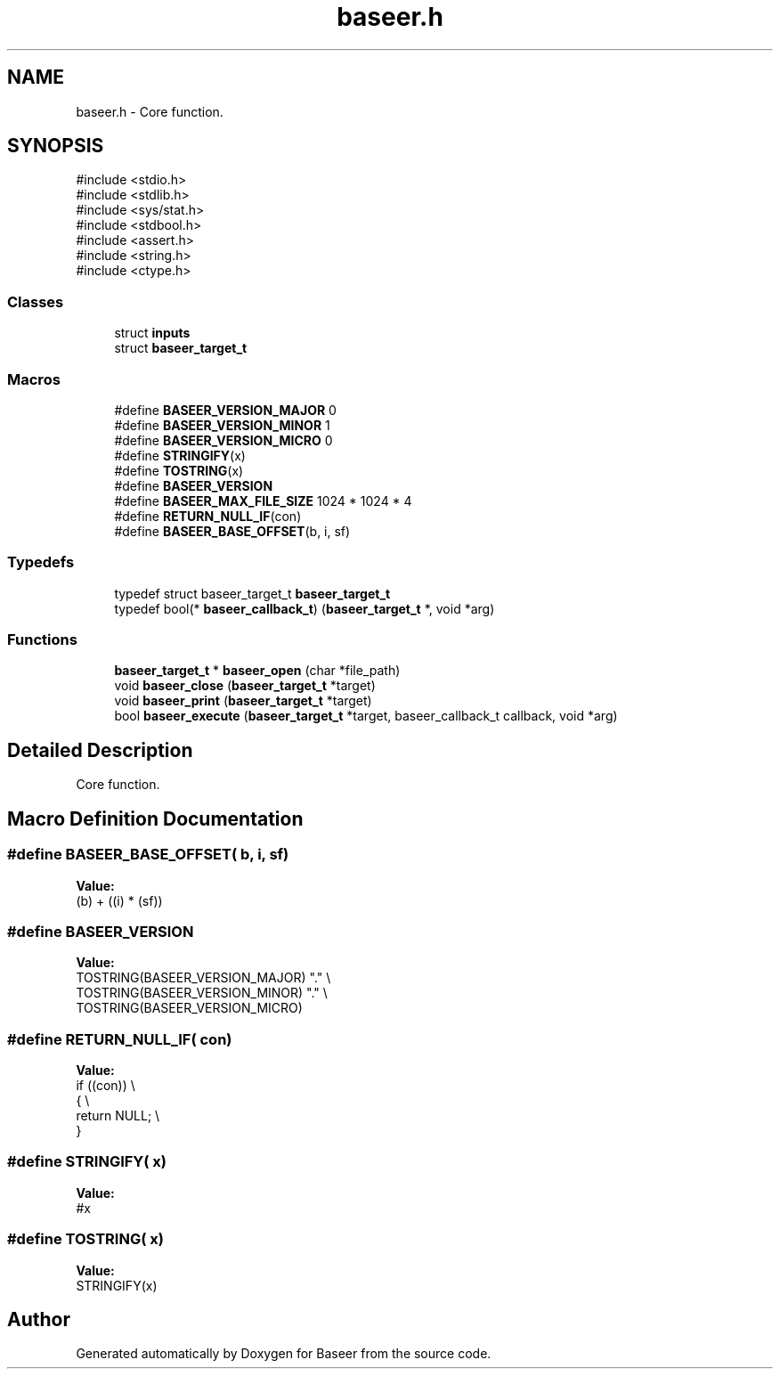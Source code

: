 .TH "baseer.h" 3 "Version 0.1.0" "Baseer" \" -*- nroff -*-
.ad l
.nh
.SH NAME
baseer.h \- Core function\&.  

.SH SYNOPSIS
.br
.PP
\fR#include <stdio\&.h>\fP
.br
\fR#include <stdlib\&.h>\fP
.br
\fR#include <sys/stat\&.h>\fP
.br
\fR#include <stdbool\&.h>\fP
.br
\fR#include <assert\&.h>\fP
.br
\fR#include <string\&.h>\fP
.br
\fR#include <ctype\&.h>\fP
.br

.SS "Classes"

.in +1c
.ti -1c
.RI "struct \fBinputs\fP"
.br
.ti -1c
.RI "struct \fBbaseer_target_t\fP"
.br
.in -1c
.SS "Macros"

.in +1c
.ti -1c
.RI "#define \fBBASEER_VERSION_MAJOR\fP   0"
.br
.ti -1c
.RI "#define \fBBASEER_VERSION_MINOR\fP   1"
.br
.ti -1c
.RI "#define \fBBASEER_VERSION_MICRO\fP   0"
.br
.ti -1c
.RI "#define \fBSTRINGIFY\fP(x)"
.br
.ti -1c
.RI "#define \fBTOSTRING\fP(x)"
.br
.ti -1c
.RI "#define \fBBASEER_VERSION\fP"
.br
.ti -1c
.RI "#define \fBBASEER_MAX_FILE_SIZE\fP   1024 * 1024 * 4"
.br
.ti -1c
.RI "#define \fBRETURN_NULL_IF\fP(con)"
.br
.ti -1c
.RI "#define \fBBASEER_BASE_OFFSET\fP(b,  i,  sf)"
.br
.in -1c
.SS "Typedefs"

.in +1c
.ti -1c
.RI "typedef struct baseer_target_t \fBbaseer_target_t\fP"
.br
.ti -1c
.RI "typedef bool(* \fBbaseer_callback_t\fP) (\fBbaseer_target_t\fP *, void *arg)"
.br
.in -1c
.SS "Functions"

.in +1c
.ti -1c
.RI "\fBbaseer_target_t\fP * \fBbaseer_open\fP (char *file_path)"
.br
.ti -1c
.RI "void \fBbaseer_close\fP (\fBbaseer_target_t\fP *target)"
.br
.ti -1c
.RI "void \fBbaseer_print\fP (\fBbaseer_target_t\fP *target)"
.br
.ti -1c
.RI "bool \fBbaseer_execute\fP (\fBbaseer_target_t\fP *target, baseer_callback_t callback, void *arg)"
.br
.in -1c
.SH "Detailed Description"
.PP 
Core function\&. 


.SH "Macro Definition Documentation"
.PP 
.SS "#define BASEER_BASE_OFFSET( b,  i,  sf)"
\fBValue:\fP
.nf
(b) + ((i) * (sf))
.PP
.fi

.SS "#define BASEER_VERSION"
\fBValue:\fP
.nf
    TOSTRING(BASEER_VERSION_MAJOR) "\&." \\
    TOSTRING(BASEER_VERSION_MINOR) "\&." \\
    TOSTRING(BASEER_VERSION_MICRO)
.PP
.fi

.SS "#define RETURN_NULL_IF( con)"
\fBValue:\fP
.nf
    if ((con))              \\
    {                       \\
        return NULL;        \\
    }
.PP
.fi

.SS "#define STRINGIFY( x)"
\fBValue:\fP
.nf
#x
.PP
.fi

.SS "#define TOSTRING( x)"
\fBValue:\fP
.nf
STRINGIFY(x)
.PP
.fi

.SH "Author"
.PP 
Generated automatically by Doxygen for Baseer from the source code\&.
